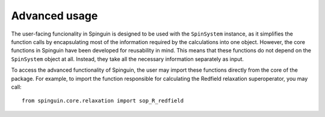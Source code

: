 Advanced usage
==============

The user-facing funcionality in Spinguin is designed to be used with the
``SpinSystem`` instance, as it simplifies the function calls by encapsulating
most of the information required by the calculations into one object. However,
the core functions in Spinguin have been developed for reusability in mind.
This means that these functions do not depend on the ``SpinSystem`` object at
all. Instead, they take all the necessary information separately as input.

To access the advanced functionality of Spinguin, the user may import these
functions directly from the core of the package. For example, to import the
function responsible for calculating the Redfield relaxation superoperator,
you may call::

    from spinguin.core.relaxation import sop_R_redfield